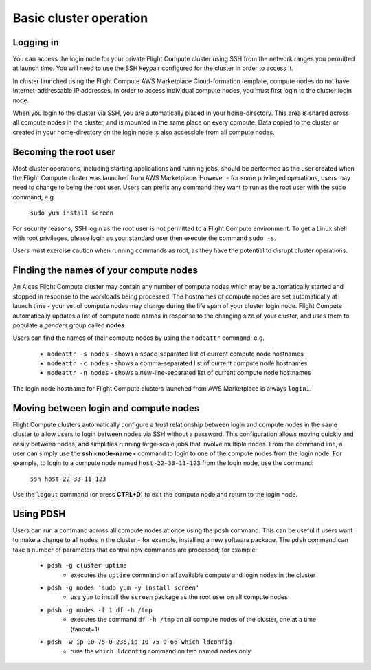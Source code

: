 .. _basic_cluster_operation:


Basic cluster operation
=======================

Logging in
----------

You can access the login node for your private Flight Compute cluster using SSH from the network ranges you permitted at launch time. You will need to use the SSH keypair configured for the cluster in order to access it. 

In cluster launched using the Flight Compute AWS Marketplace Cloud-formation template, compute nodes do not have Internet-addressable IP addresses. In order to access individual compute nodes, you must first login to the cluster login node. 

.. image:: AWS-Marketplace-Diagram.png
    :alt: AWS CFT Diagram

When you login to the cluster via SSH, you are automatically placed in your home-directory. This area is shared across all compute nodes in the cluster, and is mounted in the same place on every compute. Data copied to the cluster or created in your home-directory on the login node is also accessible from all compute nodes. 


Becoming the root user
----------------------

Most cluster operations, including starting applications and running jobs, should be performed as the user created when the Flight Compute cluster was launched from AWS Marketplace. However - for some privileged operations, users may need to change to being the root user. Users can prefix any command they want to run as the root user with the ``sudo`` command; e.g. 

   ``sudo yum install screen``
   
For security reasons, SSH login as the root user is not permitted to a Flight Compute environment. To get a Linux shell with root privileges, please login as your standard user then execute the command ``sudo -s``. 

Users must exercise caution when running commands as root, as they have the potential to disrupt cluster operations. 


Finding the names of your compute nodes
---------------------------------------

An Alces Flight Compute cluster may contain any number of compute nodes which may be automatically started and stopped in response to the workloads being processed. The hostnames of compute nodes are set automatically at launch time - your set of compute nodes may change during the life span of your cluster login node. Flight Compute automatically updates a list of compute node names in response to the changing size of your cluster, and uses them to populate a *genders* group called **nodes**. 

Users can find the names of their compute nodes by using the ``nodeattr`` command; e.g.

  - ``nodeattr -s nodes`` - shows a space-separated list of current compute node hostnames
  - ``nodeattr -c nodes`` - shows a comma-separated list of current compute node hostnames
  - ``nodeattr -n nodes`` - shows a new-line-separated list of current compute node hostnames

The login node hostname for Flight Compute clusters launched from AWS Marketplace is always ``login1``. 

Moving between login and compute nodes
--------------------------------------

Flight Compute clusters automatically configure a trust relationship between login and compute nodes in the same cluster to allow users to login between nodes via SSH without a password. This configuration allows moving quickly and easily between nodes, and simplifies running large-scale jobs that involve multiple nodes. From the command line, a user can simply use the **ssh <node-name>** command to login to one of the compute nodes from the login node. For example, to login to a compute node named ``host-22-33-11-123`` from the login node, use the command:

  ``ssh host-22-33-11-123``
  
Use the ``logout`` command (or press **CTRL+D**) to exit the compute node and return to the login node.


Using PDSH
----------

Users can run a command across all compute nodes at once using the ``pdsh`` command. This can be useful if users want to make a change to all nodes in the cluster - for example, installing a new software package. The ``pdsh`` command can take a number of parameters that control now commands are processed; for example:

  - ``pdsh -g cluster uptime`` 
     - executes the ``uptime`` command on all available compute and login nodes in the cluster
  - ``pdsh -g nodes 'sudo yum -y install screen'`` 
     - use ``yum`` to install the ``screen`` package as the root user on all compute nodes
  - ``pdsh -g nodes -f 1 df -h /tmp`` 
     - executes the command ``df -h /tmp`` on all compute nodes of the cluster, one at a time (fanout=1)
  - ``pdsh -w ip-10-75-0-235,ip-10-75-0-66 which ldconfig`` 
     - runs the ``which ldconfig`` command on two named nodes only
  

  


